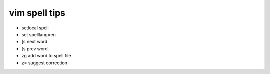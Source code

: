 vim spell tips
==============

* setlocal spell
* set spelllang=en
* ]s next word
* [s prev word
* zg add word to spell file
* z= suggest correction
